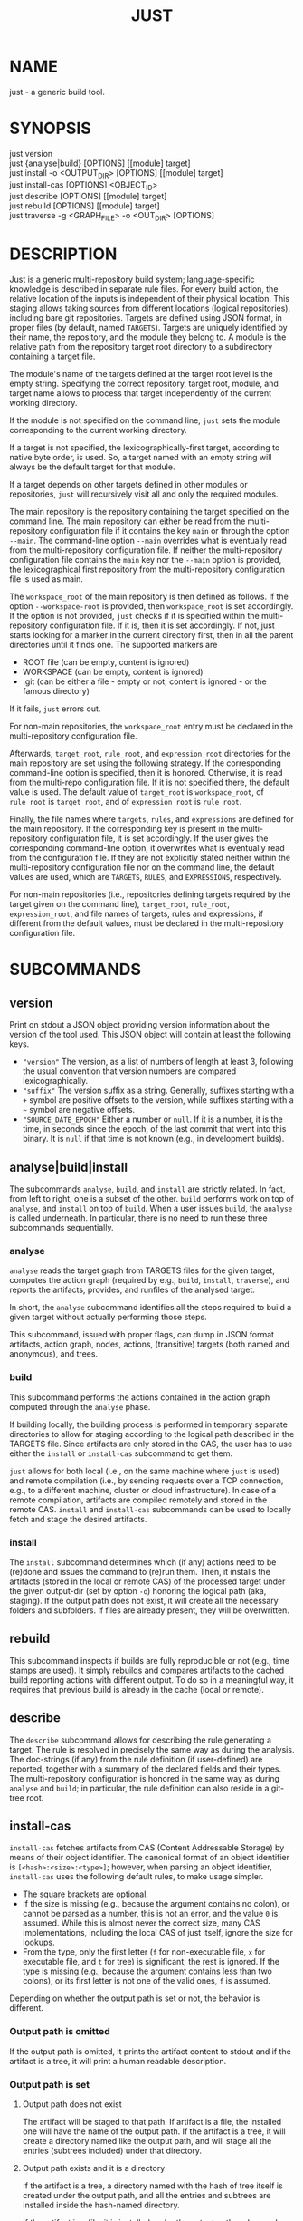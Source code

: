 #+TITLE: JUST
#+MAN_CLASS_OPTIONS: section-id=1

* NAME

just - a generic build tool.

* SYNOPSIS

just version\\
just {analyse|build} [OPTIONS] [[module] target]\\
just install -o <OUTPUT_DIR> [OPTIONS] [[module] target]\\
just install-cas [OPTIONS] <OBJECT_ID>\\
just describe [OPTIONS] [[module] target]\\
just rebuild [OPTIONS] [[module] target]\\
just traverse -g <GRAPH_FILE> -o <OUT_DIR> [OPTIONS]

* DESCRIPTION

Just is a generic multi-repository build system; language-specific
knowledge is described in separate rule files. For every build action,
the relative location of the inputs is independent of their physical
location. This staging allows taking sources from different locations
(logical repositories), including bare git repositories. Targets are
defined using JSON format, in proper files (by default, named
~TARGETS~). Targets are uniquely identified by their name, the
repository, and the module they belong to. A module is the relative
path from the repository target root directory to a subdirectory
containing a target file.

The module's name of the targets defined at the target root level is
the empty string. Specifying the correct repository, target root,
module, and target name allows to process that target independently of
the current working directory.

If the module is not specified on the command line, ~just~ sets the
module corresponding to the current working directory.

If a target is not specified, the lexicographically-first target,
according to native byte order, is used. So, a target named with an
empty string will always be the default target for that module.

If a target depends on other targets defined in other modules or
repositories, ~just~ will recursively visit all and only the required
modules.

The main repository is the repository containing the target specified
on the command line. The main repository can either be read from the
multi-repository configuration file if it contains the key ~main~ or
through the option ~--main~. The command-line option ~--main~
overrides what is eventually read from the multi-repository
configuration file. If neither the multi-repository configuration file
contains the ~main~ key nor the ~--main~ option is provided, the lexicographical
first repository from the multi-repository configuration file is used as main.

The ~workspace_root~ of the main repository is then defined as
follows. If the option ~--workspace-root~ is provided, then
~workspace_root~ is set accordingly. If the option is not provided,
~just~ checks if it is specified within the multi-repository
configuration file. If it is, then it is set accordingly. If not, just
starts looking for a marker in the current directory first, then in
all the parent directories until it finds one. The supported markers
are
   - ROOT file (can be empty, content is ignored)
   - WORKSPACE (can be empty, content is ignored)
   - .git (can be either a file - empty or not, content is ignored -
     or the famous directory)
If it fails, ~just~ errors out.

For non-main repositories, the ~workspace_root~ entry must be declared
in the multi-repository configuration file.

Afterwards, ~target_root~, ~rule_root~, and ~expression_root~
directories for the main repository are set using the following
strategy. If the corresponding command-line option is specified, then
it is honored. Otherwise, it is read from the multi-repo configuration
file. If it is not specified there, the default value is used. The
default value of ~target_root~ is ~workspace_root~, of ~rule_root~ is
~target_root~, and of ~expression_root~ is ~rule_root~.

Finally, the file names where ~targets~, ~rules~, and ~expressions~
are defined for the main repository. If the corresponding key is
present in the multi-repository configuration file, it is set
accordingly. If the user gives the corresponding command-line option,
it overwrites what is eventually read from the configuration file. If
they are not explicitly stated neither within the multi-repository
configuration file nor on the command line, the default values are
used, which are ~TARGETS~, ~RULES~, and ~EXPRESSIONS~, respectively.

For non-main repositories (i.e., repositories defining targets
required by the target given on the command line), ~target_root~,
~rule_root~, ~expression_root~, and file names of targets, rules and
expressions, if different from the default values, must be declared in
the multi-repository configuration file.

* SUBCOMMANDS

** version

Print on stdout a JSON object providing version information about
the version of the tool used. This JSON object will contain at
least the following keys.
- ~"version"~ The version, as a list of numbers of length at least
  3, following the usual convention that version numbers are compared
  lexicographically.
- ~"suffix"~ The version suffix as a string. Generally, suffixes
  starting with a ~+~ symbol are positive offsets to the version,
  while suffixes starting with a ~~~ symbol are negative offsets.
- ~"SOURCE_DATE_EPOCH"~ Either a number or ~null~. If it is a
  number, it is the time, in seconds since the epoch, of the last
  commit that went into this binary. It is ~null~ if that time is
  not known (e.g., in development builds).

** analyse|build|install

The subcommands ~analyse~, ~build~, and ~install~ are strictly
related. In fact, from left to right, one is a subset of the
other. ~build~ performs work on top of ~analyse~, and ~install~ on top
of ~build~. When a user issues ~build~, the ~analyse~ is called
underneath. In particular, there is no need to run these three
subcommands sequentially.

*** analyse

~analyse~ reads the target graph from TARGETS files for the given
target, computes the action graph (required by e.g., ~build~,
~install~, ~traverse~), and reports the artifacts, provides, and
runfiles of the analysed target.

In short, the ~analyse~ subcommand identifies all the steps required to
build a given target without actually performing those steps.

This subcommand, issued with proper flags, can dump in JSON format
artifacts, action graph, nodes, actions, (transitive) targets (both
named and anonymous), and trees.

*** build

This subcommand performs the actions contained in the action graph
computed through the ~analyse~ phase.

If building locally, the building process is performed in temporary
separate directories to allow for staging according to the logical
path described in the TARGETS file. Since artifacts are only stored in
the CAS, the user has to use either the ~install~ or ~install-cas~
subcommand to get them.

~just~ allows for both local (i.e., on the same machine where ~just~
is used) and remote compilation (i.e., by sending requests over a TCP
connection, e.g., to a different machine, cluster or cloud
infrastructure). In case of a remote compilation, artifacts are
compiled remotely and stored in the remote CAS. ~install~ and
~install-cas~ subcommands can be used to locally fetch and stage the
desired artifacts.

*** install

The ~install~ subcommand determines which (if any) actions need to be
(re)done and issues the command to (re)run them. Then, it installs the
artifacts (stored in the local or remote CAS) of the processed target
under the given output-dir (set by option ~-o~) honoring the logical
path (aka, staging). If the output path does not exist, it will create
all the necessary folders and subfolders. If files are already present,
they will be overwritten.

** rebuild

This subcommand inspects if builds are fully reproducible or not
(e.g., time stamps are used). It simply rebuilds and compares
artifacts to the cached build reporting actions with different
output. To do so in a meaningful way, it requires that previous build
is already in the cache (local or remote).

** describe

The ~describe~ subcommand allows for describing the rule generating a
target. The rule is resolved in precisely the same way as during the
analysis. The doc-strings (if any) from the rule definition (if
user-defined) are reported, together with a summary of the declared
fields and their types. The multi-repository configuration is honored
in the same way as during ~analyse~ and ~build~; in particular, the
rule definition can also reside in a git-tree root.

** install-cas

~install-cas~ fetches artifacts from CAS (Content Addressable
Storage) by means of their object identifier. The canonical format
of an object identifier is ~[<hash>:<size>:<type>]~; however, when
parsing an object identifier, ~install-cas~ uses the following
default rules, to make usage simpler.
- The square brackets are optional.
- If the size is missing (e.g., because the argument contains no
  colon), or cannot be parsed as a number, this is not an error,
  and the value ~0~ is assumed. While this is almost never the
  correct size, many CAS implementations, including the local CAS
  of just itself, ignore the size for lookups.
- From the type, only the first letter (~f~ for non-executable
  file, ~x~ for executable file, and ~t~ for tree) is significant;
  the rest is ignored. If the type is missing (e.g., because the
  argument contains less than two colons), or its first letter is
  not one of the valid ones, ~f~ is assumed.

Depending on whether the output path is set
or not, the behavior is different.

*** Output path is omitted

If the output path is omitted, it prints the artifact content to
stdout and if the artifact is a tree, it will print a human readable
description.

*** Output path is set

**** Output path does not exist

The artifact will be staged to that path. If artifact is a file, the
installed one will have the name of the output path. If the artifact
is a tree, it will create a directory named like the output path, and
will stage all the entries (subtrees included) under that directory.

**** Output path exists and it is a directory

If the artifact is a tree, a directory named with the hash of tree
itself is created under the output path, and all the entries and
subtrees are installed inside the hash-named directory.

If the artifact is a file, it is installed under the output path and
named according to the hash of the artifact itself.

**** Output path exists and it is a file

If the artifact is a file, it will replace the existing file. If
the artifact is a tree, it will cause an error.

** traverse

It allows for the building and staging of requested artifacts from a
well-defined graph file. See *just-graph-file(5)* for more details.

* OPTIONS

** Generic program information

   *-h*, *--help*
     Output a usage message and exit.\\
     Supported by: all subcommands.

** Compatibility options

   *--compatible* \\
   At increased computational effort, be compatible with the original
   remote build execution protocol. As the change affects identifiers,
   the flag must be used consistently for all related invocations.\\
   Supported by: analyse|build|install-cas|install|rebuild|traverse.

** Build configuration options

   *--action-timeout* NUM\\
   Action timeout in seconds. (Default: 300). The timeout is honored
   only for the remote build.\\
   Supported by: build|install|rebuild|traverse.

   *-c*, *--config* PATH\\
   Path to configuration file.\\
   Supported by: analyse|build|describe|install|rebuild.

   *-C*, *--repository-config* PATH\\
   Path to configuration file for multi-repository builds. See
   *just-repository-config(5)* for more details.\\
   Supported by: analyse|build|describe|install|rebuild|traverse.

   *-D*, *--defines* JSON\\
   Defines, via an in-line JSON object a configuration to overlay
   (in the sense of ~map_union~) to the configuration
   obtained by the *--config* option. If *-D* is given several times,
   only the latest *-D* option is taken.\\
   Supported by: analyse|build|describe|install|rebuild.

   *--request-action-input* ACTION\\
   Modify the request to be, instead of the analysis result of the requested
   target, the input stage of the specified action as artifacts, with empty
   runfiles and a provides map providing the remaining information about the
   action, in particular as ~"cmd"~ the arguments vector and ~"env"~ the
   environment.

   An action can be specified in the following ways
   - an action identifier prefixed by the ~%~ character
   - a number prefixed by the ~#~ character (note that it requires quoting
     on most shells). This specifies the action with that index of the actions
     associated directly with that target; the indices start from ~0~ onwards,
     and negative indices count from the end of the array of actions.
   - an action identifier or number without prefix, provided the action
     identifier does not start with either ~%~ or ~#~ and the number does not
     happen to be a valid action identifier.
   Supported by: analyse|build|describe|install|rebuild.

   *--expression-file-name* TEXT\\
   Name of the expressions file.\\
   Supported by: analyse|build|describe|install|rebuild.

   *--expression-root* PATH\\
   Path of the expression files' root directory. Default: Same as --rule-root.\\
   Supported by: analyse|build|describe|install|rebuild.

   *-L*, *--local-launcher* <JSON_ARRAY>\\
   JSON array with the list of strings representing the launcher to
   prepend actions' commands before being executed locally. Default
   value: ~["env", "--"]~ \\
   Supported by: build|install|rebuild|traverse.

   *--local-build-root* PATH\\
   Root for local CAS, cache, and build directories. The path will be
   created if it does not exist already.\\
   Supported by: build|install-cas|install|rebuild|traverse.

   *--main* NAME\\
   The repository to take the target from.\\
   Supported by: analyse|build|describe|install|rebuild|traverse.

   *--rule-file-name* TEXT\\
   Name of the rules file.\\
   Supported by: analyse|build|describe|install|rebuild.

   *--rule-root* PATH\\
   Path of the rule files' root directory. Default: Same as --target-root\\
   Supported by: analyse|build|describe|install|rebuild.

   *--target-file-name* TEXT\\
   Name of the targets file.\\
   Supported by: analyse|build|describe|install|rebuild.

   *--target-root* PATH\\
   Path of the target files' root directory. Default: Same as --workspace-root\\
   Supported by: analyse|build|describe|install|rebuild.

   *-w*, *--workspace-root* PATH\\
   Path of the workspace's root directory.\\
   Supported by: analyse|build|describe|install|rebuild|traverse.

** General output options

   *--dump-artifacts-to-build* PATH\\
   File path for writing the artifacts to build to. Output format is
   JSON map with staging path as key, and intentional artifact
   description as value.\\
   Supported by: analyse|build|install|rebuild.

   *--dump-artifacts* PATH\\
   Dump artifacts generated by the given target. Using ~-~ as PATH, it
   is interpreted as stdout. Note that, passing ~./-~ will instead
   create a file named ~-~ in the current directory. Output format is
   JSON map with staging path as key, and object id description (hash,
   type, size) as value. Each artifact is guaranteed to be KNOWN in
   CAS. Therefore, this option cannot be used with ~analyse~.\\
   Supported by: build|install|rebuild|traverse.

   *--dump-graph* PATH\\
   File path for writing the action graph description to. See
   *just-graph-file(5)* for more details.\\
   Supported by: analyse|build|install|rebuild.

   *-f,--log-file* PATH\\
   Path to local log file. ~just~ will store the information printed
   on stderr in the log file along with the thread id and timestamp
   when the output has been generated.\\
   Supported by: analyse|build|describe|install|install-cas|rebuild|traverse.

   *--log-limit* NUM\\
   Log limit (higher is more verbose) in interval [0,6] (Default: 3).\\
   Supported by: analyse|build|describe|install|install-cas|rebuild|traverse.

   *--expression-log-limit* NUM\\
   In error messages, truncate the entries in the enumeration of the active
   environment, as well as the expression to be evaluated, to the specified
   number of characters (default: 320).\\
   Supported by: analyse|build|install

   *-P*, *--print-to-stdout* LOGICAL_PATH\\
   After building, print the specified artifact to stdout.\\

   *-s*, *--show-runfiles* \\
   Do not omit runfiles in build report.\\
   Supported by: build|install|rebuild|traverse.

** Output dir and path

   *-o*, *--output-dir* PATH\\
   Path of the directory where outputs will be copied. If the output
   path does not exist, it will create all the necessary folders and
   subfolders. If the artifacts have been already staged, they will be
   overwritten.\\
   Required by: install|traverse.

   *-o*, *--output-path* PATH\\
   Install path for the artifact. Refer to *install-cas* section for
   more details.\\
   Supported by: install-cas

** Parallelism options

   *-J*, *--build-jobs* NUM\\
   Number of jobs to run during build phase. Default: same as --jobs.\\
   Supported by: build|install|rebuild|traverse.

   *-j*, *--jobs* NUM\\
   Number of jobs to run. Default: Number of cores.\\
   Supported by: analyse|build|describe|install|rebuild|traverse.

** Remote execution options

   As remote execution properties shard the target-level cache, they are also
   available for analysis. In this way, the same action identifiers can be
   achieved despite the extensional projection inherent to target level caching,
   e.g., in conjunction with *--request-action-input*.

   *--remote-execution-property* KEY:VAL\\
   Property for remote execution as key-value pair. Specifying this
   option multiple times will accumulate pairs. If multiple pairs with
   the same key are given, the latest wins.\\
   Supported by: analyse|build|install|rebuild|traverse.

   *-r*, *--remote-execution-address* NAME:PORT\\
   Address of the remote execution service.\\
   Supported by: analyse|build|install-cas|install|rebuild|traverse.

** Authentication options

   Only TLS and mutual TLS (mTLS) are supported.

   *--tls-ca-cert* PATH\\
   Path to a TLS CA certificate that is trusted to sign the server
   certificate.
   Supported by: build|install-cas|install|rebuild|traverse.
   
   *--tls-client-cert* PATH\\
   Path to a TLS client certificate to enable mTLS. It must be passed
   in conjunction with *--tls-client-key* and *--tls-ca-cert*.
   Supported by: build|install-cas|install|rebuild|traverse.

   *--tls-client-key* PATH\\
   Path to a TLS client key to enable mTLS. It must be passed in
   conjunction with *--tls-client-cert* and *--tls-ca-cert*.
   Supported by: build|install-cas|install|rebuild|traverse.

** *analyse* specific options

   *--dump-actions* PATH\\
   Dump actions to file. ~-~ is treated as stdout. Output is a list of
   action descriptions, in JSON format, for the given target.

   *--dump-anonymous* PATH\\
   Dump anonymous targets to file. ~-~ is treated as stdout. Output is
   a JSON map, for all transitive targets, with two entries: ~nodes~
   and ~rule_maps~. The former contains maps between node id and the
   node description. ~rule_maps~ states the maps between the
   ~mode_type~ and the rule to use in order to make a target out of
   the node.

   *--dump-blobs* PATH\\
   Dump blobs to file. ~-~ is treated as stdout. The term ~blob~
   identifies a collection of strings that the execution back end
   should be aware of before traversing the action graph. A blob, will
   be referred to as a KNOWN artifact in the action graph.

   *--dump-nodes* PATH\\
   Dump nodes of only the given target to file. ~-~ is treated as
   stdout. Output is a JSON map between node id and its description.

   *--dump-vars* PATH\\
   Dump configuration variables to file. ~-~ is treated as
   stdout. The output is a JSON list of those variable names (in
   lexicographic order) at which the configuration influenced the
   analysis of this target. This might contain variables unset
   in the configuration if the fact that they were unset (and
   hence treated as the default ~null~) was relevant for the
   analysis of that target.

   *--dump-targets* PATH\\
   Dump all transitive targets to file for the given target. ~-~ is
   treated as stdout. Output is a JSON map of all targets encoded as
   tree by their entity name:

   #+BEGIN_SRC shell
    { "#": // anonymous targets
      { "<rule_map_id>":
        { "<node_id>": ["<serialized config1>", ...] } // all configs this target is configured with
      }
    , "@": // "normal" targets
      { "<repo>":
        { "<module>":
          { "<target>": ["<serialized config1>", ...] } // all configs this target is configured with
        }
      }
    }
   #+END_SRC

   *--dump-export-targets* PATH\\
   Dump all transitive targets to file for the given target that are
   export targets. ~-~ is treated as stdout. The output format is
   the same as for *--dump-targets*.

   *--dump-targets-graph* PATH\\
   Dump the graph of configured targets to a file (even if it
   is called ~-~). In this graph, only non-source targets are
   reported. The graph is represented as a JSON object. The keys
   are the nodes of the graph, and for each node, the value is a
   JSON object containing the different kind of dependencies (each
   represented as a list of nodes).
   - "declared" are the dependencies coming from the target fields
     in the definition of the target
   - "implicit" are the dependencies implicit from the rule definition
   - "anonymous" are the dependencies on anonymous targets implicitly
     referenced during the evaluation of that rule
   While the node names are strings (so that they can be keys in
   a JSON object), they can themselves be decoded as JSON and in
   this way precisely name the configured target. More precisely,
   the JSON decoding of a node name is a list of length two,
   with the first entry being the target name (as ~["@", repo,
   module, target]~ or ~["#", rule_map_id, node_id]~) and the
   second entry the effective configuration.

   *--dump-trees* PATH\\
   Dump trees and all subtrees of the given target to file. ~-~ is
   treated as stdout. Output is a JSON map between tree ids and the
   corresponding artifact map, which maps the path to the artifact
   description.

** *install-cas* specific options

** *rebuild* specific options

   *--vs* NAME:PORT|"local"\\
   Cache endpoint to compare against (use "local" for local cache).

   *--dump-flaky* PATH\\
   Dump flaky actions to file.

** *traverse* specific options

   *-a*, *--artifacts* TEXT\\
   JSON maps between relative path where to copy the artifact and its
   description (as JSON object as well).

   *-g*, *--graph-file* TEXT ~[[REQUIRED]]~ \\
   Path of the file containing the description of the actions. See
   *just-graph-file(5)* for more details.

   *--git-cas* TEXT\\
   Path to a Git repository, containing blobs of potentially missing
   KNOWN artifacts.

** *describe* specific options

   *--json*\\
   Omit pretty-printing and describe rule in JSON format.

   *--rule*\\
   Module and target arguments refer to a rule instead of a target.

* EXIT STATUS

The exit status of ~just~ is one of the following values:
   - 0: the command completed successfully
   - 1: the command could not complete due to some errors (e.g.,
     compilation errors, missing arguments, syntax errors, etc.)
   - 2: the command successfully parsed all the needed files (e.g.,
     TARGETS), successfully compiled the eventually required objects,
     but the generation of some artifacts failed (e.g., a test
     failed).
